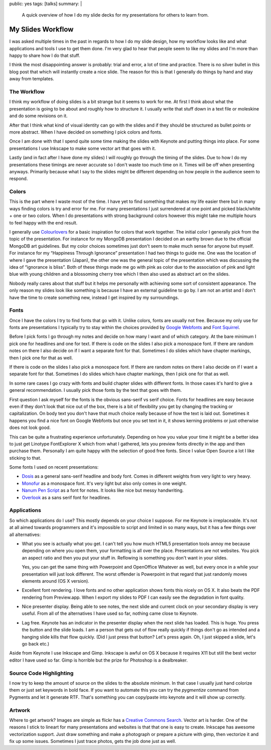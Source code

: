 public: yes
tags: [talks]
summary: |
  A quick overview of how I do my slide decks for my presentations for
  others to learn from.

My Slides Workflow
==================

I was asked multiple times in the past in regards to how I do my slide
design, how my workflow looks like and what applications and tools I use
to get them done.  I'm very glad to hear that people seem to like my
slides and I'm more than happy to share how I do that stuff.

I think the most disappointing answer is probably: trial and error, a lot
of time and practice.  There is no silver bullet in this blog post that
which will instantly create a nice slide.  The reason for this is that I
generally do things by hand and stay away from templates.

The Workflow
------------

I think my workflow of doing slides is a bit strange but it seems to work
for me.  At first I think about what the presentation is going to be about
and roughly how to structure it.  I usually write that stuff down in a
text file or moleskine and do some revisions on it.

After that I think what kind of visual identity can go with the slides and
if they should be structured as bullet points or more abstract.  When I
have decided on something I pick colors and fonts.

Once I am done with that I spend quite some time making the slides with
Keynote and putting things into place.  For some presentations I use
Inkscape to make some vector art that goes with it.

Lastly (and in fact after I have done my slides) I will roughly go through
the timing of the slides.  Due to how I do my presentations these timings
are never accurate so I don't waste too much time on it.  Times will be
off when presenting anyways.  Primarily because what I say to the slides
might be different depending on how people in the audience seem to
respond.

Colors
------

This is the part where I waste most of the time.  I have yet to find
something that makes my life easier there but in many ways finding colors
is try and error for me.  For many presentations I just surrendered at one
point and picked black/white + one or two colors.  When I do presentations
with strong background colors however this might take me multiple hours to
feel happy with the end result.

I generally use `Colourlovers <http://www.colourlovers.com/palettes>`_ for
a basic inspiration for colors that work together.  The initial color I
generally pick from the topic of the presentation.  For instance for my
MongoDB presentation I decided on an earthy brown due to the official
MongoDB art guidelines.  But my color choices sometimes just don't seem to
make much sense for anyone but myself.  For instance for my “Happiness
Through Ignorance” presentation I had two things to guide me.  One was the
location of where I gave the presentation (Japan), the other one was the
general topic of the presentation which was discussing the idea of
“ignorance is bliss”.  Both of these things made me go with pink as color
due to the association of pink and light blue with young children and a
blossoming cherry tree which I then also used as abstract art on the
slides.

Nobody really cares about that stuff but it helps me personally with
achieving some sort of consistent appearance.  The only reason my slides
look like something is because I have an external guideline to go by.
I am not an artist and I don't have the time to create something new,
instead I get inspired by my surroundings.

Fonts
-----

Once I have the colors I try to find fonts that go with it.  Unlike
colors, fonts are usually not free.  Because my only use for fonts are
presentations I typically try to stay within the choices provided by
`Google Webfonts <http://www.google.com/webfonts>`_ and
`Font Squirrel <http://www.fontsquirrel.com/>`_.

Before I pick fonts I go through my notes and decide on how many I want
and of which category.  At the bare minimum I pick one for headlines and
one for text.  If there is code on the slides I also pick a monospace
font.  If there are random notes on there I also decide on if I want a
separate font for that.  Sometimes I do slides which have chapter
markings, then I pick one for that as well.

If there is code on the slides I also pick a monospace font.  If there are
random notes on there I also decide on if I want a separate font for that.
Sometimes I do slides which have chapter markings, then I pick one for
that as well.

In some rare cases I go crazy with fonts and build chapter slides with
different fonts.  In those cases it's hard to give a general
recommendation.  I usually pick those fonts by the text that goes with
them.

First question I ask myself for the fonts is the obvious sans-serif vs
serif choice.  Fonts for headlines are easy because even if they don't
look that nice out of the box, there is a bit of flexibility you get by
changing the tracking or capitalization.  On body text you don't have that
much choice really because of how the text is laid out.  Sometimes it
happens you find a nice font on Google Webfonts but once you set text in
it, it shows kerning problems or just otherwise does not look good.

This can be quite a frustrating experience unfortunately.  Depending on
how you value your time it might be a better idea to just get Linotype
FontExplorer X which from what I gathered, lets you preview fonts
directly in the app and then purchase them.  Personally I am quite happy
with the selection of good free fonts.  Since I value Open Source a lot I
like sticking to that.

Some fonts I used on recent presentations:

-   `Dosis <http://www.google.com/fonts/specimen/Dosis>`_ as a general
    sans-serif headline and body font.  Comes in different weights from
    very light to very heavy.
-   `Monofur <http://www.dafont.com/monofur.font>`_ as a monospace font.
    It's very light but also only comes in one weight.
-   `Nanum Pen Script
    <http://www.whatfontis.com/Nanum-Pen-Script-OTF.font>`_ as a font for
    notes.  It looks like nice but messy handwriting.
-   `Overlook <http://www.fontsquirrel.com/fonts/overlock>`_ as a sans
    serif font for headlines.

Applications
------------

So which applications do I use?  This mostly depends on your choice I
suppose.  For me Keynote is irreplaceable.  It's not at all aimed towards
programmers and it's impossible to script and limited in so many ways, but
it has a few things over all alternatives:

-   What you see is actually what you get.  I can't tell you how much
    HTML5 presentation tools annoy me because depending on where you open
    them, your formatting is all over the place.  Presentations are not
    websites.  You pick an aspect ratio and then you put your stuff in.
    Reflowing is something you don't want in your slides.

    Yes, you can get the same thing with Powerpoint and OpenOffice
    Whatever as well, but every once in a while your presentation will
    just look different.  The worst offender is Powerpoint in that regard
    that just randomly moves elements around (OS X version).
-   Excellent font rendering.  I love fonts and no other application shows
    fonts this nicely on OS X.  It also beats the PDF rendering from
    Preview.app.  When I export my slides to PDF I can easily see the
    degradation in font quality.
-   Nice presenter display.  Being able to see notes, the next slide and
    current clock on your secondary display is very useful.  From all of
    the alternatives I have used so far, nothing came close to Keynote.
-   Lag free.  Keynote has an indicator in the presenter display when the
    next slide has loaded.  This is huge.  You press the button and the
    slide loads.  I am a person that gets out of flow really quickly if
    things don't go as intended and a hanging slide kills that flow
    quickly.  (Did I just press that button?  Let's press again.  Oh, I
    just skipped a slide, let's go back etc.)

Aside from Keynote I use Inkscape and Gimp.  Inkscape is awful on OS X
because it requires X11 but still the best vector editor I have used so
far.  Gimp is horrible but the prize for Photoshop is a dealbreaker.

Source Code Highlighting
------------------------

I now try to keep the amount of source on the slides to the absolute
minimum.  In that case I usually just hand colorize them or just set
keywords in bold face.  If you want to automate this you can try the
`pygmentize` command from Pygments and let it generate RTF.  That's
something you can copy/paste into keynote and it will show up correctly.

Artwork
-------

Where to get artwork?  Images are simple as flickr has a `Creative Commons
Search <http://www.flickr.com/search/?l=cc&mt=all&adv=1&w=all&q=searchword+here&m=text>`_.
Vector art is harder.  One of the reasons I stick to lineart for many
presentations and websites is that that one is easy to create.  Inkscape
has awesome vectorization support.  Just draw something and make a
photograph or prepare a picture with gimp, then vectorize it and fix up
some issues.  Sometimes I just trace photos, gets the job done just as
well.
